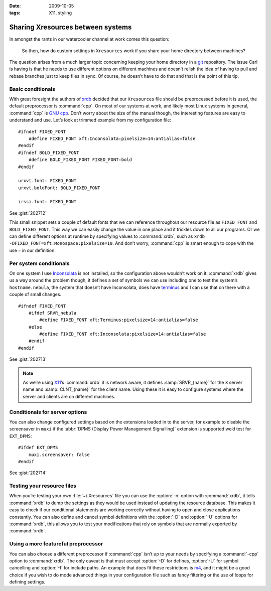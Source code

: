 :date: 2009-10-05
:tags: X11, styling

Sharing Xresources between systems
==================================

.. highlight:: c

In amongst the rants in our watercooler channel at work comes this question:

    So then, how do custom settings in ``Xresources`` work if you share your
    home directory between machines?

The question arises from a much larger topic concerning keeping your home
directory in a git_ repository.  The issue Carl is having is that he needs to
use different options on different machines and doesn’t relish the idea of
having to pull and rebase branches just to keep files in sync.  Of course, he
doesn’t have to do that and that is the point of this tip.

Basic conditionals
------------------

With great foresight the authors of xrdb_ decided that our ``Xresources`` file
should be preprocessed before it is used, the default preprocessor is
:command:`cpp`.  On most of our systems at work, and likely most Linux systems
in general, :command:`cpp` is `GNU cpp`_.  Don’t worry about the size of the
manual though, the interesting features are easy to understand and use.  Let’s
look at trimmed example from my configuration file::

    #ifndef FIXED_FONT
        #define FIXED_FONT xft:Inconsolata:pixelsize=14:antialias=false
    #endif
    #ifndef BOLD_FIXED_FONT
        #define BOLD_FIXED_FONT FIXED_FONT:bold
    #endif

    urxvt.font: FIXED_FONT
    urxvt.boldFont: BOLD_FIXED_FONT

    irssi.font: FIXED_FONT

See :gist:`202712`

This small snippet sets a couple of default fonts that we can reference
throughout our resource file as ``FIXED_FONT`` and ``BOLD_FIXED_FONT``.  This
way we can easily change the value in one place and it trickles down to all our
programs.  Or we can define different options at runtime by specifying values
to :command:`xrdb`, such as ``xrdb -DFIXED_FONT=xft:Monospace:pixelsize=10``.
And don’t worry, :command:`cpp` is smart enough to cope with the use ``=`` in
our definition.

Per system conditionals
-----------------------

On one system I use Inconsolata_ is not installed, so the configuration above
wouldn’t work on it.  :command:`xrdb` gives us a way around the problem though,
it defines a set of symbols we can use including one to test the system’s
``hostname``.  ``nebula``, the system that doesn’t have Inconsolata, does have
terminus_ and I can use that on there with a couple of small changes.

::

    #ifndef FIXED_FONT
        #ifdef SRVR_nebula
            #define FIXED_FONT xft:Terminus:pixelsize=14:antialias=false
        #else
            #define FIXED_FONT xft:Inconsolata:pixelsize=14:antialias=false
        #endif
    #endif

See :gist:`202713`

.. note::
   As we’re using X11_’s :command:`xrdb` it is network aware, it defines
   :samp:`SRVR_{name}` for the ``X`` server name and :samp:`CLNT_{name}` for the
   client name.  Using these it is easy to configure systems where the server
   and clients are on different machines.

Conditionals for server options
-------------------------------

You can also change configured settings based on the extensions loaded in to the
server, for example to disable the screensaver in ``muxi`` if the :abbr:`DPMS
(Display Power Management Signalling)` extension is supported we’d test for
``EXT_DPMS``::

    #ifdef EXT_DPMS
        muxi.screensaver: false
    #endif

See :gist:`202714`

Testing your resource files
---------------------------

When you’re testing your own :file:`~/.Xresources` file you can use the
:option:`-n` option with :command:`xrdb`, it tells :command:`xrdb` to dump the
settings as they would be used instead of updating the resource database.  This
makes it easy to check if our conditional statements are working correctly
without having to open and close applications constantly.  You can also define
and cancel symbol definitions with the :option:`-D` and :option:`-U` options
for :command:`xrdb`, this allows you to test your modifications that rely on
symbols that are normally exported by :command:`xrdb`.

Using a more featureful preprocessor
------------------------------------

You can also choose a different preprocessor if :command:`cpp` isn’t up to your
needs by specifying a :command:`-cpp` option to :command:`xrdb`.  The only
caveat is that must accept :option:`-D` for defines, :option:`-U` for symbol
cancelling and :option:`-I` for include paths.  An example that does fit these
restrictions is m4_, and it might be a good choice if you wish to do mode
advanced things in your configuration file such as fancy filtering or the use
of loops for defining settings.

.. _git: http://www.git-scm.com/
.. _xrdb: http://www.xfree86.org/current/xrdb.1.html
.. _GNU cpp: http://gcc.gnu.org/onlinedocs/gcc-4.4.1/cpp/
.. _Inconsolata: http://www.levien.com/type/myfonts/inconsolata.html
.. _terminus: http://www.is-vn.bg/hamster/
.. _X11: http://xorg.freedesktop.org/
.. _m4: http://www.gnu.org/software/m4/m4.html
